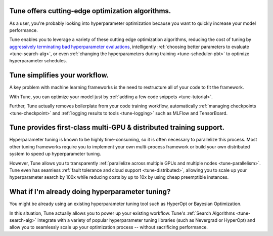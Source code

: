 Tune offers cutting-edge optimization algorithms.
~~~~~~~~~~~~~~~~~~~~~~~~~~~~~~~~~~~~~~~~~~~~~~~~~

As a user, you're probably looking into hyperparameter optimization because you want to quickly increase your model performance.

Tune enables you to leverage a variety of these cutting edge optimization algorithms, reducing the cost of tuning by `aggressively terminating bad hyperparameter evaluations <tune-scheduler-hyperband>`_, intelligently :ref:`choosing better parameters to evaluate <tune-search-alg>`, or even :ref:`changing the hyperparameters during training <tune-scheduler-pbt>` to optimize hyperparameter schedules.

Tune simplifies your workflow.
~~~~~~~~~~~~~~~~~~~~~~~~~~~~~~

A key problem with machine learning frameworks is the need to restructure all of your code to fit the framework.

With Tune, you can optimize your model just by :ref:`adding a few code snippets <tune-tutorial>`.

Further, Tune actually removes boilerplate from your code training workflow, automatically :ref:`managing checkpoints <tune-checkpoint>` and :ref:`logging results to tools <tune-logging>` such as MLFlow and TensorBoard.


Tune provides first-class multi-GPU & distributed training support.
~~~~~~~~~~~~~~~~~~~~~~~~~~~~~~~~~~~~~~~~~~~~~~~~~~~~~~~~~~~~~~~~~~~

Hyperparameter tuning is known to be highly time-consuming, so it is often necessary to parallelize this process. Most other tuning frameworks require you to implement your own multi-process framework or build your own distributed system to speed up hyperparameter tuning.

However, Tune allows you to transparently :ref:`parallelize across multiple GPUs and multiple nodes <tune-parallelism>`. Tune even has seamless :ref:`fault tolerance and cloud support <tune-distributed>`, allowing you to scale up your hyperparameter search by 100x while reducing costs by up to 10x by using cheap preemptible instances.

What if I'm already doing hyperparameter tuning?
~~~~~~~~~~~~~~~~~~~~~~~~~~~~~~~~~~~~~~~~~~~~~~~~

You might be already using an existing hyperparameter tuning tool such as HyperOpt or Bayesian Optimization.

In this situation, Tune actually allows you to power up your existing workflow. Tune's :ref:`Search Algorithms <tune-search-alg>` integrate with a variety of popular hyperparameter tuning libraries (such as Nevergrad or HyperOpt) and allow you to seamlessly scale up your optimization process -- without sacrificing performance.
